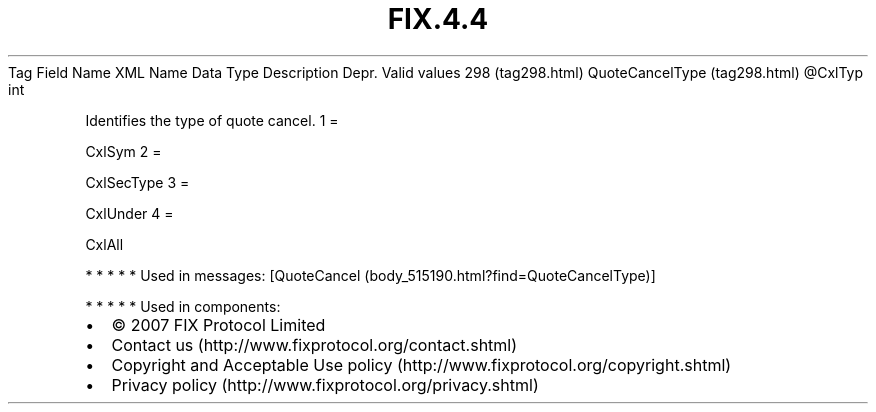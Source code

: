 .TH FIX.4.4 "" "" "Tag #298"
Tag
Field Name
XML Name
Data Type
Description
Depr.
Valid values
298 (tag298.html)
QuoteCancelType (tag298.html)
\@CxlTyp
int
.PP
Identifies the type of quote cancel.
1
=
.PP
CxlSym
2
=
.PP
CxlSecType
3
=
.PP
CxlUnder
4
=
.PP
CxlAll
.PP
   *   *   *   *   *
Used in messages:
[QuoteCancel (body_515190.html?find=QuoteCancelType)]
.PP
   *   *   *   *   *
Used in components:

.PD 0
.P
.PD

.PP
.PP
.IP \[bu] 2
© 2007 FIX Protocol Limited
.IP \[bu] 2
Contact us (http://www.fixprotocol.org/contact.shtml)
.IP \[bu] 2
Copyright and Acceptable Use policy (http://www.fixprotocol.org/copyright.shtml)
.IP \[bu] 2
Privacy policy (http://www.fixprotocol.org/privacy.shtml)
